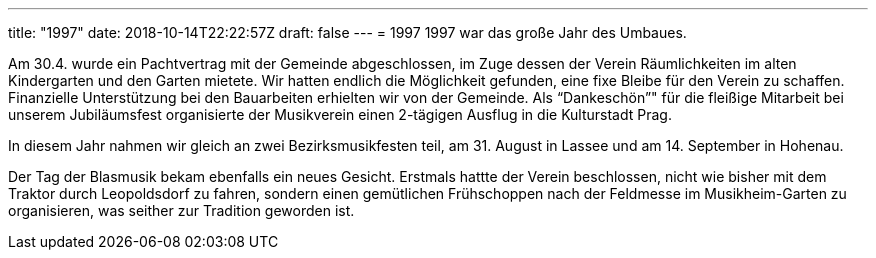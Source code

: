 ---
title: "1997"
date: 2018-10-14T22:22:57Z
draft: false
---
= 1997  1997 war das große Jahr des Umbaues.

Am 30.4. wurde ein Pachtvertrag mit der Gemeinde abgeschlossen, im Zuge dessen der Verein Räumlichkeiten im alten Kindergarten und den Garten mietete.
Wir hatten endlich die Möglichkeit gefunden, eine fixe Bleibe für den Verein zu schaffen.
Finanzielle Unterstützung bei den Bauarbeiten erhielten wir von der Gemeinde.
Als "`Dankeschön`"" für die fleißige Mitarbeit bei unserem Jubiläumsfest organisierte der Musikverein einen 2-tägigen Ausflug in die Kulturstadt Prag.

In diesem Jahr nahmen wir gleich an zwei Bezirksmusikfesten teil, am 31.
August in Lassee und am 14. September in Hohenau.

Der Tag der Blasmusik bekam ebenfalls ein neues Gesicht.
Erstmals hattte der Verein beschlossen, nicht wie bisher mit dem Traktor durch Leopoldsdorf zu fahren, sondern einen gemütlichen Frühschoppen nach der Feldmesse im Musikheim-Garten zu organisieren, was seither zur Tradition geworden ist.
